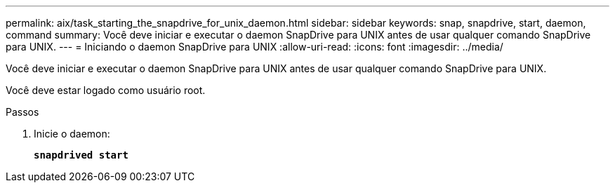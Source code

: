---
permalink: aix/task_starting_the_snapdrive_for_unix_daemon.html 
sidebar: sidebar 
keywords: snap, snapdrive, start, daemon, command 
summary: Você deve iniciar e executar o daemon SnapDrive para UNIX antes de usar qualquer comando SnapDrive para UNIX. 
---
= Iniciando o daemon SnapDrive para UNIX
:allow-uri-read: 
:icons: font
:imagesdir: ../media/


[role="lead"]
Você deve iniciar e executar o daemon SnapDrive para UNIX antes de usar qualquer comando SnapDrive para UNIX.

Você deve estar logado como usuário root.

.Passos
. Inicie o daemon:
+
`*snapdrived start*`



